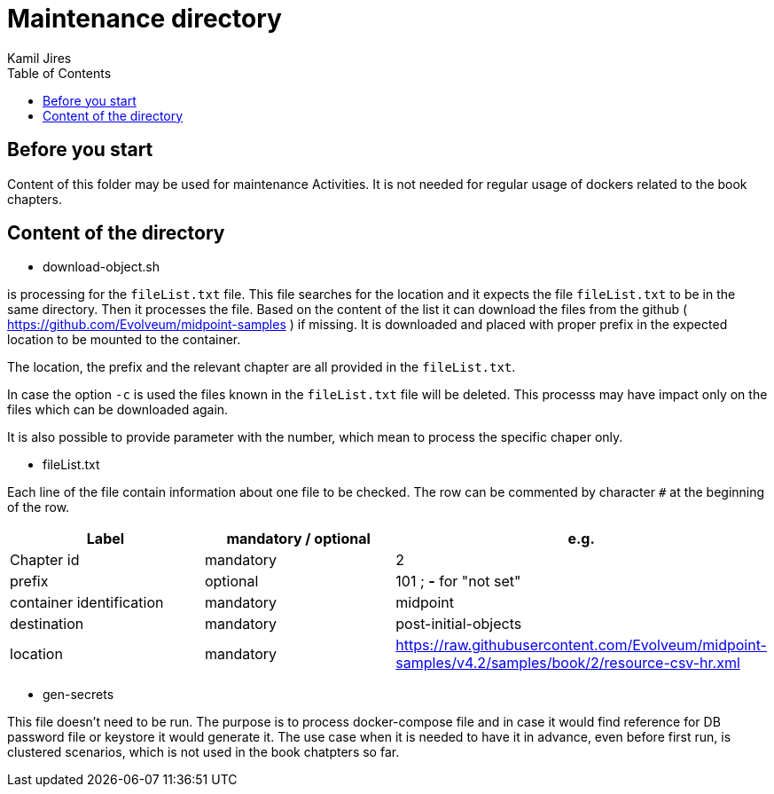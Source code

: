 :toc: left
:toclevels: 4
:author: Kamil Jires

= Maintenance directory 

== Before you start

Content of this folder may be used for maintenance Activities.
It is not needed for regular usage of dockers related to the book chapters.

== Content of the directory

* download-object.sh

is processing for the `fileList.txt` file.
This file searches for the location and it expects the file `fileList.txt` to be in the same directory.
Then it processes the file.
Based on the content of the list it can download the files from the github ( https://github.com/Evolveum/midpoint-samples ) if missing.
It is downloaded and placed with proper prefix in the expected location to be mounted to the container.

The location, the prefix and the relevant chapter are all provided in the `fileList.txt`.

In case the option `-c` is used the files known in the `fileList.txt` file will be deleted.
This processs may have impact only on the files which can be downloaded again.

It is also possible to provide parameter with the number, which mean to process the specific chaper only.
 
* fileList.txt

Each line of the file contain information about one file to be checked.
The row can be commented by character `#` at the beginning of the row.

|===
|Label | mandatory / optional | e.g.

| Chapter id
| mandatory
| 2

| prefix
| optional
| 101 ; *-* for "not set"

| container identification
| mandatory
| midpoint

| destination
| mandatory
| post-initial-objects

| location
| mandatory
| https://raw.githubusercontent.com/Evolveum/midpoint-samples/v4.2/samples/book/2/resource-csv-hr.xml
|===

* gen-secrets

This file doesn't need to be run.
The purpose is to process docker-compose file and in case it would find reference for DB password file or keystore it would generate it.
The use case when it is needed to have it in advance, even before first run, is clustered scenarios, which is not used in the book chatpters so far.
